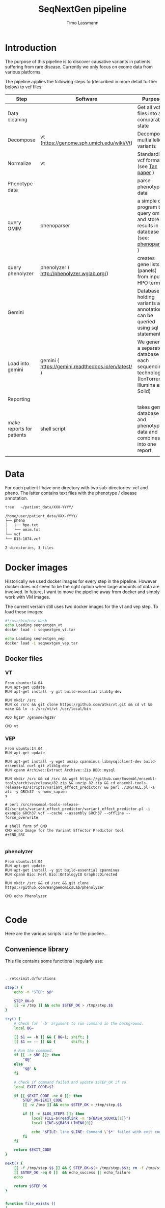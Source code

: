 #+TITLE:  SeqNextGen pipeline
#+AUTHOR: Timo Lassmann 

* Introduction 

  The purpose of this pipeline is to discover causative variants in patients
  suffering from rare disease. Currently we only focus on exome data from various
  platforms. 

  The pipeline applies the following steps to (described in more detail further
  below) to vcf files: 

  | Step                      | Software                                             | Purpose                                                                                         |
  |---------------------------+------------------------------------------------------+-------------------------------------------------------------------------------------------------|
  | Data cleaning             |                                                      | Get all vcf files into a comparable state                                                       |
  |---------------------------+------------------------------------------------------+-------------------------------------------------------------------------------------------------|
  | Decompose                 | vt (https://genome.sph.umich.edu/wiki/Vt)            | Decompose multiallelic variants                                                                 |
  | Normalize                 | vt                                                   | Standardize vcf format (see [[https://academic.oup.com/bioinformatics/article/31/13/2202/196142][Tan paper]] )                                                         |
  |---------------------------+------------------------------------------------------+-------------------------------------------------------------------------------------------------|
  | Phenotype data            |                                                      | parse phenotype data                                                                            |
  |---------------------------+------------------------------------------------------+-------------------------------------------------------------------------------------------------|
  | query OMIM                | phenoparser                                          | a simple c program to query omim and store results in a database (see: [[https://github.com/TimoLassmann/Phenoparser][phenoparser]] )            |
  | query phenolyzer          | phenolyzer ( http://phenolyzer.wglab.org/)           | creates gene lists (panels) from input HPO terms                                                |
  |---------------------------+------------------------------------------------------+-------------------------------------------------------------------------------------------------|
  | Gemini                    |                                                      | Database holding variants and annotation; can be queried using sql statements                   |
  |---------------------------+------------------------------------------------------+-------------------------------------------------------------------------------------------------|
  | Load into gemini          | gemini (  https://gemini.readthedocs.io/en/latest/ ) | We generate a separate database for each sequencing technology (IonTorrent, Illumina and Solid) |
  |---------------------------+------------------------------------------------------+-------------------------------------------------------------------------------------------------|
  | Reporting                 |                                                      |                                                                                                 |
  |---------------------------+------------------------------------------------------+-------------------------------------------------------------------------------------------------|
  | make reports for patients | shell script                                         | takes gemini database and phenotype data and combines it into one report                        |
  |                           |                                                      |                                                                                                 |


* Data 
  For each patient I have one directory with two sub-directories: vcf and pheno.
  The latter contains text files with the phenotype / disease annotation.

  #+BEGIN_SRC sh :results org :exports both
    tree   ~/patient_data/XXX-YYYY/
  #+END_SRC

  #+RESULTS:
  #+BEGIN_SRC org
    /home/user/patient_data/XXX-YYYY/
    ├── pheno
    │   ├── hpo.txt
    │   └── omim.txt
    └── vcf
    └── D13-1074.vcf

    2 directories, 3 files
  #+END_SRC

* Docker images

  Historically we used docker images for every step in the pipeline. However
  docker does not seem to be the right option when large amounts of data are
  involved. In future, I want to move the pipeline away from docker and simply work
  with VM images.

  The current version still uses two docker images for the vt and vep step. To
  load these images:



  #+BEGIN_SRC sh :tangle load_docker_images.sh :exports code
    #!/usr/bin/env bash
    echo Loading seqnextgen_vt
    docker load -i seqnextgen_vt.tar

    echo Loading seqnextgen_vep
    docker load -i seqnextgen_vep.tar

  #+END_SRC


** Docker files 

*** VT

    #+BEGIN_EXAMPLE
    From ubuntu:14.04
    RUN apt-get update
    RUN apt-get install -y git build-essential zlib1g-dev

    RUN mkdir /src
    RUN cd /src && git clone https://github.com/atks/vt.git && cd vt && make && ln -s /src/vt/vt /usr/local/bin

    ADD hg19* /genome/hg19/

    CMD vt
 #+END_EXAMPLE

*** VEP 
    #+BEGIN_EXAMPLE
    From ubuntu:14.04
    RUN apt-get update

    RUN apt-get install -y wget unzip cpanminus libmysqlclient-dev build-essential curl git zlib1g-dev
    RUN cpanm Archive::Extract Archive::Zip DBD::mysql

    RUN mkdir /src && cd /src && wget https://github.com/Ensembl/ensembl-tools/archive/release/82.zip && unzip 82.zip && cd ensembl-tools-release-82/scripts/variant_effect_predictor/ && perl ./INSTALL.pl -a alc -y GRCh37 -s homo_sapien
    s

    # perl /src/ensembl-tools-release-82/scripts/variant_effect_predictor/variant_effect_predictor.pl -i example_GRCh37.vcf --cache --assembly GRCh37 --offline --force_overwrite

    # shell form of CMD
    CMD echo Image for the Variant Effector Predictor tool
    #+END_SRC

    #+END_EXAMPLE

*** phenolyzer 


    #+BEGIN_EXAMPLE
      From ubuntu:14.04
      RUN apt-get update
      RUN apt-get install -y git build-essential cpanminus
      RUN cpanm Bio::Perl Bio::OntologyIO Graph::Directed

      RUN mkdir /src && cd /src && git clone https://github.com/WangGenomicsLab/phenolyzer

      CMD echo Phenolyzer

    #+END_EXAMPLE

* Code

  Here are the various scripts I use for the pipeline... 
** Convenience library
   This file contains some functions I regularly use:
   #+BEGIN_SRC sh :tangle tlbashlib.sh :exports code 


     . /etc/init.d/functions

     step() {
         echo -n "STEP: $@"

         STEP_OK=0
         [[ -w /tmp ]] && echo $STEP_OK > /tmp/step.$$
     }

     try() {
         # Check for `-b' argument to run command in the background.
         local BG=

         [[ $1 == -b ]] && { BG=1; shift; }
         [[ $1 == -- ]] && {       shift; }

         # Run the command.
         if [[ -z $BG ]]; then
             "$@"
         else
             "$@" &
         fi

         # Check if command failed and update $STEP_OK if so.
         local EXIT_CODE=$?

         if [[ $EXIT_CODE -ne 0 ]]; then
             STEP_OK=$EXIT_CODE
             [[ -w /tmp ]] && echo $STEP_OK > /tmp/step.$$

             if [[ -n $LOG_STEPS ]]; then
                 local FILE=$(readlink -m "${BASH_SOURCE[1]}")
                 local LINE=${BASH_LINENO[0]}

                 echo "$FILE: line $LINE: Command \`$*' failed with exit code $EXIT_CODE." >> "$LOG_STEPS"
             fi
         fi

         return $EXIT_CODE
     }

     next() {
         [[ -f /tmp/step.$$ ]] && { STEP_OK=$(< /tmp/step.$$); rm -f /tmp/step.$$; }
         [[ $STEP_OK -eq 0 ]]  && echo_success || echo_failure
         echo

         return $STEP_OK
     }


     function file_exists ()
     {
         if ! [ "$1" ]
         then
             echo "file exists function needs an input";
             return 1;
         fi
         if [[ -f "$1" ]]; then
             return 0;
         else
             return 1;
         fi;
     }


   #+END_SRC

** Pre-processing 

   This script will copy and normalize vcf files. Run it from within a directory
   you create for the analysis (e.g. 20180108_Patient_analysis).

   It takes two option (run without option will print a help message):

   -i <directory holding data of multiple patients> 
   -l <log file to keep track of what's happening> 

   Example usage: 

   #+BEGIN_SRC sh :exports code :results none 
     ../scripts/run_pre_merge.sh -i ~/patient_data -l pre_merge_log 
   #+END_SRC

   And here is the script itself:

   #+BEGIN_SRC sh :tangle run_pre_merge.sh :exports code :shebang "#!/usr/bin/env bash"

     . ~/code/sng/scripts/tlbashlib.sh

     pwd=$(pwd)

     function usage()
     {
cat <<EOF
usage: $0  -i <inputdir>  -l <logfile>
EOF
         exit 1;
     }
   #+END_SRC


   The main function calling all other functions. You may need to adjust the path
   variables below to fit your installation.

   #+BEGIN_SRC sh :tangle run_pre_merge.sh :exports code


     main() {

         PATH=$PATH:~/gemini/anaconda/bin

         PATH=$PATH:~/code/sng/scripts

         LOG_STEPS=
    
         INDIR=

         NUM_THREADS=6

    
         while getopts d:i:t:l: opt
         do
             case ${opt} in
	          
                 i) INDIR=${OPTARG};;
                 t) NUM_THREADS=${OPTARG};;
                 l) LOG_STEPS=${OPTARG};;
            
                 ,*) usage;;
             esac
         done


         if [ "${INDIR}" = "" ]; then usage; fi

    
         make_clean_copy_of_input;

         # run vt on input files... 
         for file in $(find tmp -name *.vcf -type f); do
             if ! [[ $file =~ ".d.vcf" ]]; then
                 echo "$file running";            
                 vt_pipeline $file;
             fi;
         done   
         #
         #    Extract phenotyp infotmation - store in flatfiles... 
         #
         #for file in $(find tmp -name *.vcf -type f); do  
         #    make_phenotype_tables $file;             
         #done  

         if file_exists sample_info.txt; then 
             rm sample_info.txt
         fi
    
         for file in $(find tmp -name *.d.n.vcf.gz -type f); do
             sanity_check_vcf_files $file;
         done
         exit;    
         echo "DONE!!! Hurrah ";

     }

   #+END_SRC

   Before doing anything make a copy or the patient data. No analysis files should
   end up in the same directory as the raw input data. 

   NOTE: in our case there are discrepancies between the patient ID used in the vcf
   files (sample IDs) and the naming of the vcf and other files. Because of this I
   decided to consistently use the names in the vcf files. 

   #+BEGIN_SRC sh :tangle run_pre_merge.sh :exports code

     function make_clean_copy_of_input ()
     {
    
         local WORKINGDIR=$pwd/tmp/ 
         step "Create working directory";
         try make_working_directory $WORKINGDIR
         next


         # copy all relevant files into tmp directory.
         # !!!!!rename!!!!! samples if name in vcf is Unknown!!! 
    
         step "Make local copies of vcf and annotation files"
         next
         for file in $(find $INDIR -name *.vcf -type f); do
        
             local basefilename=$(basename $file)
             local SAMPLENAME=

             step "Working with:  $basefilename";
             if file_exists $WORKINGDIR/$basefilename; then
                 echo "Warning: $WORKINGDIR/$basefilename exists.";
             else
            
                 try cp $file $WORKINGDIR
                 try chmod 700 $WORKINGDIR/$basefilename
                 local SAMPLENAME=
                 get_sampleID_from_vcf_file SAMPLENAME $WORKINGDIR/$basefilename;
            
                 if [ "$SAMPLENAME" = "Unknown" ]; then
                     local BASEDIR=$(dirname "$file") 
                     local BASEDIR=$(echo $BASEDIR | rev | cut -d'/' -f2- | rev)
                     local DIRNAME=$(basename $BASEDIR)
                     SAMPLENAME="$DIRNAME";
                     echo "WARNING: Unknown sample! Will rename to: $SAMPLENAME ! ";

                     echo "$SAMPLENAME" > $WORKINGDIR/samplenames.tmp;
                     try bcftools reheader  -s $WORKINGDIR/samplenames.tmp $WORKINGDIR/$basefilename  > $WORKINGDIR/tmp.vcf
                     try cp $WORKINGDIR/tmp.vcf $WORKINGDIR/$basefilename
                     try rm $WORKINGDIR/samplenames.tmp
                     try rm $WORKINGDIR/tmp.vcf
                
                 else
                     echo "$SAMPLENAME";
                 fi
            
                 BASEDIR=$(dirname "$file") 
                 BASEDIR=$(echo $BASEDIR | rev | cut -d'/' -f2- | rev)

                 echo "$SAMPLENAME";
                 #
                 # Look for omim 
                 #
                 if [ -f $BASEDIR/pheno/omim.txt ]; then
                     newname="$SAMPLENAME"
                     newname+="_omim.txt"
                
                     try cp $BASEDIR/pheno/omim.txt $WORKINGDIR/$newname
                     try chmod 700 $WORKINGDIR/$newname
                 fi
                 #
                 # Look for hpo file...
                 #
                 if [ -f $BASEDIR/pheno/hpo.txt ]; then
                     newname="$SAMPLENAME"
                     newname+="_hpo.txt"
                
                     try cp $BASEDIR/pheno/hpo.txt $WORKINGDIR/$newname
                     try chmod 700 $WORKINGDIR/$newname
                 fi
             fi
             next
         done
     }

   #+END_SRC

   This unfortunately named function extracts some extra information from vcf
   files. This information is used later to determine whether Illumina / Solid /
   Ion torrent was used. 

   #+BEGIN_SRC sh :tangle run_pre_merge.sh :exports code

     function sanity_check_vcf_files ()
     {
         if ! [ "$1" ]
         then
             echo "Sanity Check needs an input vcf file";
             return 1;
         fi
         local basefilename=$(basename $1)

         BASEDIR=$(dirname "$1") 
         BASEDIR=$(echo $BASEDIR | rev | cut -d'/' -f2- | rev)

         echo "SANITY: $1";
         local SAMPLENAME=

         get_sampleID_from_vcf_file SAMPLENAME $1;
    
         DIRNAME=$(basename $BASEDIR)

         SOURCE=$(bcftools view -h $1 |  grep "^##source=" | sed 's/^##source=//' | perl -pe 's/[\n,\t, ]+/_/g' );

         REF=$(bcftools view -h $1 | grep "^##reference=" | sed 's/^##reference=//' | perl -pe 's/[\n,\t, ]+/_/g' );

    
         printf "%s\t%s\t%s\t%s\n"  "$1" "$SAMPLENAME" "$SOURCE" "$REF" >> sample_info.txt;

     }

   #+END_SRC

   This is the pipeline to run the vt decompose and normalize. These steps are
   necessary to load the data into gemini. Some annotations are also added to
   variants. I also index the resulting files (if I recall correctly there were
   some issues with the bcftools version - make sure you path is set correctly). 

   #+BEGIN_SRC sh :tangle run_pre_merge.sh :exports code

     function vt_pipeline ()
     {
         if ! [ "$1" ]
         then
             echo "Pipeline function needs an input vcf file";
             return 1;
         fi

         local OUTNAME=
         local INNAME=
    
         local SAMPLENAME=
         local WORKINGDIR=$pwd/tmp
    
         local basefilename=$(basename $1)
    
    

         # Test if sample is in existing database... 

    

         step "Working on $file $basefilename";
         try get_sampleID_from_vcf_file SAMPLENAME $WORKINGDIR/$basefilename;
         try echo "Got sample name: $SAMPLENAME";
         if [ "$SAMPLENAME" = "Unknown" ]; then
             echo "ERROR: Unknown sample!!!";
             exit 1; 
         fi
    
    
         next

         # Start pipeline with correct filename
         INNAME=$basefilename
    
         step "Run vt decompose";
    
         try run_vt_decompose OUTNAME $WORKINGDIR  $INNAME
         next

    
         # Swap output / inoput name 
         INNAME=$OUTNAME
         OUTNAME=
    
         echo "$INNAME in $OUTNAME  ";

         step "Run vt normalize";
         try run_vt_normalize OUTNAME $WORKINGDIR  $INNAME
         next

         INNAME=$OUTNAME
         OUTNAME=
    
         step "Indexing..."
         if file_exists $WORKINGDIR/$INNAME; then 
             try bgzip $WORKINGDIR/$INNAME
             try tabix -p vcf -f $WORKINGDIR/$INNAME.gz;
             try grabix index $WORKINGDIR/$INNAME.gz;        
         else
             echo "$WORKINGDIR/$INNAME.gz exists".
         fi
    
         next
    
         step "Docker cleanup"
         try cleanup_docker
         next 
    
     }
   #+END_SRC
   This functions shuts down docker instances....
   #+BEGIN_SRC sh :tangle run_pre_merge.sh :exports code

     function cleanup_docker () {
         list=$(docker ps -a -f status=exited | grep seqnextgen | cut -f1 -d' ')
         if [[ ! $list ]]; then
             echo "No docker containers found".
         else
             docker rm -v $list
         fi
         return 0;
     }
   #+END_SRC
   Not used any more... 
   #+BEGIN_SRC sh :tangle run_pre_merge.sh :exports code

     function index_vcf() {

         if ! [ "$1" ]
         then
             echo "index needs and input file";
             return 1;
         fi
         step "Index vcf file"
         try bgzip -f -c $1/$2 > $1/$2.gz

         try tabix -p vcf -f $1/$2.gz;
    
         try grabix index $1/$2.gz;
         next
    
         return 0;
     }


   #+END_SRC

   VT normalize step run in docker... 

   NOTE: needs to be updated if the genome in another place than genome hg19. 


   #+BEGIN_SRC sh :tangle run_pre_merge.sh :exports code


     function run_vt_normalize () {
         if ! [ "$1" ]
         then
             echo "run_vt_normalize needs a working directory";
             return 1;
         fi

         if ! [ "$2" ]
         then
             echo "run_vt_normalize needs input vcf file";
             return 1;
         fi

         local  __resultname=$1
         local myresultname=$(basename "$3" | cut -d. -f1).d.n.vcf
         if file_exists $2/$myresultname; then
             echo "$myresultname exists.";
         elif file_exists $2/$myresultname.gz; then
             echo "$myresultname exists.";
         else
             echo "$myresultname does not exists.";
             docker run -v $2:/data -u `stat -c "%u:%g" $2` seqnextgen_vt vt normalize -r /genome/hg19/hg19.fa.gz -o /data/$myresultname /data/$3
         fi
    
         eval $__resultname="'$myresultname'"
     }

   #+END_SRC

   Runs decompose in docker... 

   #+BEGIN_SRC sh :tangle run_pre_merge.sh :exports code

     function run_vt_decompose () {
         if ! [ "$1" ]
         then
             echo "run_vt_decompose needs a working directory";
             return 1;
         fi

         if ! [ "$2" ]
         then
             echo "run_vt_decompose needs input vcf file";
             return 1;
         fi

         local  __resultname=$1
         local myresultname=$(basename "$3" | cut -d. -f1).d.vcf

         if file_exists $2/$myresultname; then
             echo "$myresultname exists.";
         else
             echo "$myresultname does not exists.";
             docker run -v $2:/data -u `stat -c "%u:%g" $2` seqnextgen_vt vt decompose -s /data/$3 -o /data/$myresultname
         fi
    
         eval $__resultname="'$myresultname'"
     }

   #+END_SRC

   Creates a new directory.
   #+BEGIN_SRC sh :tangle run_pre_merge.sh :exports code 

     function make_working_directory()
     {
         if ! [ "$1" ]
         then
             echo "mkdir function needs an input";
             return 1;
         fi
         echo "$1";
         mkdir -p $1;
         chmod 700 $1;
         return 0;
     }

   #+END_SRC
   extracts sample ID from vcf file - very handy. 

   Needs bcftools installed.

   #+BEGIN_SRC sh :tangle run_pre_merge.sh :exports code

     function get_sampleID_from_vcf_file()
     {
         local  __resultvar=$1
         local  myresult=$( bcftools query -l $2)
         eval $__resultvar="'$myresult'"
     }




     main "$@";


   #+END_SRC





** Build gemini database(s): 


   This script combines vcf files from different sequencing technology and loads
   them into gemini. I re-run vt decompose and normalization for good measure
   but don't think this is strictly necessary.

   NOTE: the script will search (grep!) through the sample_info.txt file created by
   run_pre_merge.sh to identify all vcf files from one technology. Currently we
   have:
   - "Life" for life technologies - SOLID
   - "Torrent" for Ion Torrent data 
   - "GATK" for Illumia files
   i.e. the base caller is used to identify the technology as older vcf files are
   devoid of and usable meta-data. 


   There are three parameters: 

   -p "technology" from the options above
   -d "output database" 
   -l log file 

   Example usage: 

   #+BEGIN_SRC sh :exports code :results none 
     ../scripts/build_gemini_db.sh -p GATK -d GATK.db -l gatk.log 
     ../scripts/build_gemini_db.sh -p Life -d Life.db -l gatk.log 
     ../scripts/build_gemini_db.sh -p Torrent -d Torrent.db -l gatk.log 
   #+END_SRC

   And here is the actual script: 

   #+BEGIN_SRC sh :tangle build_gemini.sh :exports code :shebang "#!/usr/bin/env bash"

     . ~/code/sng/scripts/tlbashlib.sh

     pwd=$(pwd)

     function usage()
     {
cat <<EOF
usage: $0  -p <platform> -d <database> -l <logfile>
EOF
         exit 1;
     }


     main(){
    
         PATH=$PATH:~/gemini/anaconda/bin
    
         PATH=$PATH:~/code/sng/scripts
    
         LOG_STEPS=
         GEMINI_DATABASE=
         PLATFORM=
    
         NUM_THREADS=6
    
    
         while getopts p:d:t:l: opt
         do
             case ${opt} in
                 d) GEMINI_DATABASE=${OPTARG};;
                 p) PLATFORM=${OPTARG};;
                 t) NUM_THREADS=${OPTARG};;
                 l) LOG_STEPS=${OPTARG};;
            
                 ,*) usage;;
             esac
         done
    
         if [ "${GEMINI_DATABASE}" = "" ]; then usage; fi
         if [ "${PLATFORM}" = "" ]; then usage; fi
    
         samplelist=$(cat sample_info.txt |  grep $PLATFORM | cut -f 1);
    
         step "Merge all vcf files"    
         try bcftools merge ${samplelist[*]} > $pwd/tmp/combined_$PLATFORM.vcf
         next
    
         step "Run VT and VEP on combined"
         pipeline $pwd/tmp/combined_$PLATFORM.vcf;
         next
    
         step "Load into gemini";
         try load_into_gemini  $pwd/tmp combined_$PLATFORM.d.n.vep.vcf.gz
         next 

    
         echo "Done!"
     }
   #+END_SRC

   The vt pipeline 

   #+BEGIN_SRC sh :tangle build_gemini.sh :exports code
     function pipeline()
     {
         if ! [ "$1" ]
         then
             echo "Pipeline function needs an input vcf file";
             return 1;
         fi

         local OUTNAME=
         local INNAME=
    
         local SAMPLENAME=
         local WORKINGDIR=$pwd/tmp
    
         local basefilename=$(basename $1)
    
    

         # Test if sample is in existing database... 

    

         step "Working on $file $basefilename";
         try get_sampleID_from_vcf_file SAMPLENAME $WORKINGDIR/$basefilename;
         try echo "Got sample name: $SAMPLENAME";
         if [ "$SAMPLENAME" = "Unknown" ]; then
             echo "ERROR: Unknown sample!!!";
             exit 1; 
         fi
    
    
         next

         # Start pipeline with correct filename
         INNAME=$basefilename
    
         step "Run vt decompose";
         try run_vt_decompose OUTNAME $WORKINGDIR  $INNAME
         next

    
         # Swap output / inoput name 
         INNAME=$OUTNAME
         OUTNAME=
    
         echo "$INNAME in $OUTNAME  ";

         step "Run vt normalize";
         try run_vt_normalize OUTNAME $WORKINGDIR  $INNAME
         next

         # Swap output / inoput name 
         INNAME=$OUTNAME
         OUTNAME=
    
         echo "$INNAME in $OUTNAME  ";

         step "Run vep";
         try run_vep OUTNAME $WORKINGDIR  $INNAME
         next

         # Swap output / inoput name 
         INNAME=$OUTNAME
         OUTNAME=

    
         index_vcf $WORKINGDIR $INNAME

         #bcf combine al vcf ...
    
         step "Docker cleanup"
         try cleanup_docker
         next 

         return 0;
     }

     function cleanup_docker () {
         list=$(docker ps -a -f status=exited | grep seqnextgen | cut -f1 -d' ')
         if [[ ! $list ]]; then
             echo "No docker containers found".
         else
             docker rm -v $list
         fi
         return 0;
     }

   #+END_SRC

   The command to load data into gemini. Note in the past this was done within
   docker. However, this caused lots of problems because of the huge (50GB+)
   annotation files that gemini requires. In future we may want to move away from
   docker completely and provide an analysis image. This may also align better with
   using Pawsey and other cloud resources. 

   #+BEGIN_SRC sh :tangle build_gemini.sh :exports code

     function load_into_gemini () {
         if ! [ "$1" ]
         then
             echo "index needs and input file";
             return 1;
         fi

         gemini load  --passonly   -v $1/$2 -t VEP --tempdir /home/user/tmp/ --cores $NUM_THREADS $GEMINI_DATABASE
         return 0;
     }

     function run_vep () {
         if ! [ "$1" ]
         then
             echo "run_vep needs a working directory";
             return 1;
         fi

         if ! [ "$2" ]
         then
             echo "run_vep needs input vcf file";
             return 1;
         fi

         local  __resultname=$1
         local myresultname=$(basename "$3" | cut -d. -f1).d.n.vep.vcf

         docker run -v $2:/data seqnextgen_vep perl /src/ensembl-tools-release-82/scripts/variant_effect_predictor/variant_effect_predictor.pl -i /data/$3 -o /data/$myresultname --vcf --fork $NUM_THREADS --offline --cache --sift b --polyphen b --symbol --numbers --biotype --total_length --fields Consequence,Codons,Amino_acids,Gene,SYMBOL,Feature,EXON,PolyPhen,SIFT,Protein_position,BIOTYPE --assembly GRCh37 --dir_cache /root/.vep

         eval $__resultname="'$myresultname'"
     }



     function run_vt_normalize () {
         if ! [ "$1" ]
         then
             echo "run_vt_normalize needs a working directory";
             return 1;
         fi

         if ! [ "$2" ]
         then
             echo "run_vt_normalize needs input vcf file";
             return 1;
         fi

         local  __resultname=$1
         local myresultname=$(basename "$3" | cut -d. -f1).d.n.vcf
         if file_exists $2/$myresultname; then
             echo "$myresultname exists.";
         elif file_exists $2/$myresultname.gz; then
             echo "$myresultname exists.";
         else
             echo "$myresultname does not exists.";
             docker run -v $2:/data -u `stat -c "%u:%g" $2` seqnextgen_vt vt normalize -r /genome/hg19/hg19.fa.gz -o /data/$myresultname /data/$3
         fi
    
         eval $__resultname="'$myresultname'"
     }


     function run_vt_decompose () {
         if ! [ "$1" ]
         then
             echo "run_vt_decompose needs a working directory";
             return 1;
         fi

         if ! [ "$2" ]
         then
             echo "run_vt_decompose needs input vcf file";
             return 1;
         fi

         local  __resultname=$1
         local myresultname=$(basename "$3" | cut -d. -f1).d.vcf

         if file_exists $2/$myresultname; then
             echo "$myresultname exists.";
         else
             echo "$myresultname does not exists.";
             docker run -v $2:/data -u `stat -c "%u:%g" $2` seqnextgen_vt vt decompose -s /data/$3 -o /data/$myresultname
         fi
         eval $__resultname="'$myresultname'"
     }

     function get_sampleID_from_vcf_file()
     {
         local  __resultvar=$1
         local  myresult=$( bcftools query -l $2)
         eval $__resultvar="'$myresult'"
     }

     function index_vcf() {
         if ! [ "$1" ]
         then
             echo "index needs and input file";
             return 1;
         fi
         step "Index vcf file"
         try bgzip -f -c $1/$2 > $1/$2.gz

         try tabix -p vcf -f $1/$2.gz;
    
         try grabix index $1/$2.gz;
         next
    
         return 0;
     }

     main "$@";

   #+END_SRC



** Make Omim database 

   The script below runs phenoparser written by myself to extract information from
   the OMIM database. All information is stored in a sql lite database to make sure
   the analysis is reproducible even if OMIM changes. This also allows us to re-run
   previously un-diagnosed cases if there is a major update. 

   To access OMIM you need an OMIM key which you can request online. 

   The options are: 

   -i  <directory holding data of multiple patients>
   -d <output database> 
   -l <log file> 
   -k <OMIM key> 

   Example usage: 

   #+BEGIN_SRC sh :exports code :results none 
     ../scripts/make_omim_database.sh  -i ~/patient_data -d omim.db -l omim.log -k
     <KEY> 
   #+END_SRC


   And here is the actual script: 

   #+BEGIN_SRC sh :tangle make_omim_database.sh :exports code :shebang "#!/usr/bin/env bash"

     PATH=$PATH:/usr/local/bin

     . ~/code/sng/scripts/tlbashlib.sh

     pwd=$(pwd)

     function usage()
     {
cat <<EOF
usage: $0  -i <inputdir> -d <local sql > -l <logfile> -k <omimkey>
EOF
         exit 1;
     }


     main() {

         PATH=$PATH:~/gemini/anaconda/bin

         PATH=$PATH:~/code/sng/scripts
         PATH=$PATH:/usr/local/bin
         LOG_STEPS=
         INDIR=
         DATABASE=
         OMIMKEY=
    
         while getopts i:l:d:k: opt
         do
             case ${opt} in
                 i) INDIR=${OPTARG};;
                 l) LOG_STEPS=${OPTARG};;
                 d) DATABASE=${OPTARG};;
                 k) OMIMKEY=${OPTARG};;
                 ,*) usage;;
             esac
         done

         if [ "${INDIR}" = "" ]; then usage; fi
         if [ "${DATABASE}" = "" ]; then usage; fi
         if [ "${OMIMKEY}" = "" ]; then usage; fi

    
         #
         #    Extract phenotyp information - store in flatfiles... 
         #
         for file in $(find $INDIR -name *.vcf  -and ! -name "*.d.vcf"  -and ! -name "*combined*"  -type f); do  
             make_phenotype_tables $file;             
         done  

         echo "DONE!!! Hurrah ";

     }



     function make_phenotype_tables()
     {
         local SAMPLENAME=
         local basefilename=$(basename $1)

         step "Working on $basefilename";
    
         try get_sampleID_from_vcf_file SAMPLENAME $1;
         next

    

         BASEDIR=$(dirname "$1") 
         BASEDIR=$(echo $BASEDIR | rev | cut -d'/' -f2- | rev)


         local WORKINGDIR=$pwd/tmp

         local already_processed=
         newname="$SAMPLENAME"
         newname+="_omim.txt"
    
    
         #
         # Look for omim 
         #
         if [ -f $BASEDIR/$newname ]; then
        
             step "Retrieving OMIM info"
             echo " $SAMPLENAME  $BASEDIR/$newname  $DATABASE";
             phenoparser insert --id  $SAMPLENAME --pheno  $BASEDIR/$newname --key $OMIMKEY --db $DATABASE
             next
         fi

     }


     function get_sampleID_from_vcf_file()
     {
         local  __resultvar=$1
         local  myresult=$( bcftools query -l $2)
         eval $__resultvar="'$myresult'"
     }


     main "$@";


   #+END_SRC


** Phenolyzer  
   This script takes HPO terms *and Disease terms* for each patient and queries
   Phenolyzer. For usability I now store the resuls in the same database as the
   OMIM information (simply use -d <same database name as above>.

   The options are: 

   -i  <directory holding data of multiple patients>
   -d <output database> 
   -l <log file> 

   Example usage: 

   #+BEGIN_SRC sh :exports code :results none 
     ../scripts/make_phenolyzer_database.sh -i <directory where the copied vcf files
     are> -d hpo.txt -l phenolyzer.log
   #+END_SRC

   And here is the actual script: 

   #+BEGIN_SRC sh :tangle make_extended_phenolyzer_database.sh  :exports code :shebang "#!/usr/bin/env bash"

               . ~/code/sng/scripts/tlbashlib.sh

               pwd=$(pwd)

               function usage()
               {
     cat <<EOF
     usage: $0  -i <inputdir> -d <HPOdatabase> -l <logfile>
     EOF
                   exit 1;
               }

               main() {
                   PATH=$PATH:~/gemini/anaconda/bin
                   PATH=$PATH:~/code/sng/scripts
                   PATH=$PATH:/usr/local/bin

                   LOG_STEPS=
                   OUT_DATABASE=
                   INDIR=

                   while getopts d:i:l: opt
                   do
                       case ${opt} in
                           d) OUT_DATABASE=${OPTARG};;
                           i) INDIR=${OPTARG};;
                           l) LOG_STEPS=${OPTARG};;
                           ,*) usage;;
                       esac
                   done

                   if [ "${OUT_DATABASE}" = "" ]; then usage; fi
                   if [ "${INDIR}" = "" ]; then usage; fi

              
                   for file in $(find $INDIR -name *.vcf  -and ! -name "*.d.vcf"  -and ! -name "*combined*"  -type f); do  
                       make_phenotype_tables $file;
                   done  
                 
                   cleanup_docker
                   
                   echo "DONE."
               }
               
               function make_phenotype_tables()
               {
                   local SAMPLENAME=
                   local basefilename=$(basename $1)
              
                   step "Working on $basefilename";    
                   try get_sampleID_from_vcf_file SAMPLENAME $1;
                   next
              
              
                   BASEDIR=$(dirname "$1") 
                   BASEDIR=$(echo $BASEDIR | rev | cut -d'/' -f2- | rev)
              
                   local WORKINGDIR=$pwd/tmp
              
                   #
                   # Look for HPO 
                   #
              
                   HPOname="$SAMPLENAME"
                   HPOname+="_hpo.txt"



                   OMIMname="$SAMPLENAME"
                   OMIMname+="_omim.txt"


                   outname="$SAMPLENAME"
                   outname+="_term_list.txt"

                   phenoparser termlist --id $SAMPLENAME --db $OUT_DATABASE $WORKINGDIR/$HPOname  $WORKINGDIR/$OMIMname -o $WORKINGDIR/$outname

                   step "Retrieve HPO info"
                   try docker run -v $WORKINGDIR:/data -u `stat -c "%u:%g" $WORKINGDIR` seqnextgen_phenolyzer perl /src/phenolyzer/disease_annotation.pl /data/$outname -f -p -ph -logistic -out /data/phenolyzer/hpo -addon DB_DISGENET_GENE_DISEASE_SCORE,DB_GAD_GENE_DISEASE_SCORE -addon_weight 0.25
                   try phenoparser readphe  --id $SAMPLENAME --pheno $WORKINGDIR/phenolyzer/hpo.seed_gene_list  --db $OUT_DATABASE
                   try rm -rf  $WORKINGDIR/phenolyzer/

                   next
                  
                   
               }


               function cleanup_docker () {
                   list=$(docker ps -a -f status=exited | grep seqnextgen | cut -f1 -d' ')
                   if [[ ! $list ]]; then
                       echo "No docker containers found"
                   else
                       docker rm -v $list
                   fi
                   return 0;
               }

               function get_sampleID_from_vcf_file()
               {
                   local  __resultvar=$1
                   local  myresult=$( bcftools query -l $2)
                   eval $__resultvar="'$myresult'"
               }

               main "$@"
   #+END_SRC


   
** Patient reports 

I use RMarkown and knitr to create per-patient reports. A template contains
special variables that are replaced by patient details. This gives us a lot of
flexibility for the future: we can have reports for research including more
variants etc...  

*** Create variant report 
    
    This script brings all the data together into one report. It extracts variants
    together with their annotation from gemini and overlays in silico gene panels
    from OMIM and Phenolyzer. 

    Then script works by copying a report template, replacing placeholder
    variables with patient data and then running the template in R. The output
    is a html file containing information about the analysis as well as a tab
    separated file with the variant table.

    The options are: 

    -i <patient id>
    -g <gemini database>
    -o <omim database> 
    -p <phenolyzer database> 
    -t <report template> 

    Example usage: 

    #+BEGIN_SRC sh :exports code :results none 
      ../scripts/create_variant_report.sh -i <patientID> -g Torrent.db -o omim.db -p
      hpo.txt -t ../scripts/report_master_template.Rmd
    #+END_SRC

    And here is the actual script: 

    #+BEGIN_SRC sh :tangle create_variant_report.sh  :exports code :shebang "#!/usr/bin/env bash"

      . ~/code/sng/scripts/tlbashlib.sh

      pwd=$(pwd)

      function usage()
      {
cat <<EOF
usage: $0  -i <patient> -g <gemini_database> -d <phenoparser database> -t <template>
EOF
          exit 1;
      }

      main() {

          PATH=$PATH:~/gemini/anaconda/bin
          PATH=$PATH:~/code/sng/scripts
          PATH=$PATH:/usr/local/bin

          PATIENT_ID=
          GEMINI_DATABASEPATH=
          DATABASEPATH=
          TEMPLATE=


          while getopts i:g:d:t:  opt
          do
          case ${opt} in
          i) PATIENT_ID=${OPTARG};;
      g) GEMINI_DATABASEPATH=${OPTARG};;
      d) DATABASEPATH=${OPTARG};;
      t) TEMPLATE=${OPTARG};;
      *) usage;;
      esac
      done

      if [ "${PATIENT_ID}" = "" ]; then usage; fi
      if [ "${GEMINI_DATABASEPATH}" = "" ]; then usage; fi
      if [ "${DATABASEPATH}" = "" ]; then usage; fi

      timestamp=$(date +"%m%d%y")

      reportname="Report_"$PATIENT_ID"_"$timestamp".Rmd";


      cat $TEMPLATE \
      | sed -e "s=VARPATIENT_ID=$PATIENT_ID=g" \
      | sed -e "s=VARGEMINI_DATABASEPATH=$GEMINI_DATABASEPATH=g" \
      | sed -e "s=VAROMIM_DATABASEPATH=$DATABASEPATH=g" \
      | sed -e "s=VARPHENOLYZER_DATABASEPATH=$PHENOLYZER_DATABASEPATH=g" \
      > $reportname

      R -e "rmarkdown::render('$reportname')"


      echo "$timestamp $reportname";
   


      echo "DONE."
      }

      main "$@"

    #+END_SRC



***  Master Template 

#+BEGIN_SRC R :tangle report_V2_template.Rmd :exports code
---
output:
  html_document:
    keep_md: true
---

# Patient report: VARPATIENT_ID

<style>
.main-container { width: 1800px; max-width:1800px;}
</style>


```{r setup, warning = FALSE, message = FALSE, include=FALSE}
# Load the packages into R
library(dplyr)
library(knitr)
library(DT)
library(tidyverse)
```


## Extract variants and annotation from gemini

In this step the following thresholds are used:

1. Maximum allele frequency in any population: 0.01
2. Minimum CADD score 15 OR impact severity HIGH

```{r Gemini, include=TRUE}

try(system("gemini query --header -q 'select chrom, start, end, ref, alt, gene, impact, impact_severity,
 cadd_scaled,polyphen_score,sift_score, clinvar_sig,max_aaf_all,sub_type,
gts.VARPATIENT_ID, 
gt_depths.VARPATIENT_ID,
gt_quals.VARPATIENT_ID,
gt_ref_depths.VARPATIENT_ID,
gt_alt_depths.VARPATIENT_ID 
from variants
 where 
max_aaf_all < 0.01 AND 
(cadd_scaled >= 15 OR impact_severity == \"HIGH\")
 ' VARGEMINI_DATABASEPATH --gt-filter \"gt_depths.VARPATIENT_ID > 0\" >> raw_var_table_VARPATIENT_ID.tsv", intern = TRUE, ignore.stderr = TRUE))

```


```{r postGemini, include=FALSE}

df = read_tsv("raw_var_table_VARPATIENT_ID.tsv")
df = df %>% unite(pos, chrom, start, end)

```



```{r Export Phenotype information, include=FALSE}

try(system("phenoparser  panel  --id VARPATIENT_ID --db VAROMIM_DATABASEPATH --out VARPATIENT_ID"))


```

## HPO terms and/or suspected diseases 

The table contains all HPO and/or suspected diseases considered when ranking the variants. 



```{r make term table, echo=FALSE,include=TRUE}

info = file.info("VARPATIENT_ID_terms.csv")
if(info[1,1] != 0){
terms = read_csv("VARPATIENT_ID_terms.csv",col_names = FALSE)
datatable(terms,rownames=TRUE,filter = 'top',options = list(pageLength=50,autoWidth = TRUE,columnDefs = list(list(width = '5px', targets = "_all")))
)

}
```

```{r Add OMIM Phenotype information to df , include=FALSE}

info = file.info("VARPATIENT_ID_omim.csv")
if(info[1,1] != 0){
  omim = read_csv("VARPATIENT_ID_omim.csv",col_names = FALSE)
  omim_genes = select(omim, X2,X5)
  colnames(omim_genes) = c("Omim","gene")
}else{
  omim_genes = tibble(Omim = character(), gene = character()) 
}

df = df %>% left_join(omim_genes, by = "gene")

```


```{r Add Phenolyzer information to df , include=FALSE}

info = file.info("VARPATIENT_ID_phenolyzer.csv")
if(info[1,1] != 0){
  hpo = read_csv("VARPATIENT_ID_phenolyzer.csv",col_names = FALSE)
  hpo_genes = select(hpo, X4,X2)
  colnames(hpo_genes) = c("PhenolyzerScore","gene")
  

}else{
   hpo_genes  = tibble(PhenolyzerScore = character(), gene = character()) 
}

df = df %>% left_join(hpo_genes, by = "gene")


```




## Ordering of variants

The table is sorted by variants in genes associated with the patient's disease phenotype and then by descending CADD score.

```{R Sorting,include=TRUE}

df <- arrange(df, Omim, desc(PhenolyzerScore), desc(cadd_scaled))

df <- add_column(df , Rank = 1:nrow(df),.before = 1)

```

Write to file...

```{R Write to tsv, include=FALSE}

write.table(df, file = "VARPATIENT_ID_report_V2.tsv", append = FALSE, quote = FALSE, sep = "\t",na = "NA",row.names = FALSE,col.names = TRUE) 

```

```{r, echo=FALSE,include=TRUE}


datatable(df,rownames=FALSE,filter = 'top',options = list(pageLength=50,autoWidth = TRUE,columnDefs = list(list(width = '5px', targets = "_all")))
) %>%
  formatStyle(
    'impact_severity',
    backgroundColor = styleEqual(c('HIGH','MED','LOW') , c( 'lightpink', 'lightgreen', 'lightblue')
    )
  )
 


```

#+END_SRC



*** Create all reports

    A simple script to generate reports for all patients found in a database. 

    The options are: 


    -g <gemini database>
    -o <omim database> 
    -p <phenolyzer database> 

 
    Example usage: 

    #+BEGIN_SRC sh :exports code :results none 

      ../scripts/create_all_variant_reports.sh -g Torrent.db -o omim.db -p hpo.txt
    #+END_SRC

    And here is the actual script: 

    #+BEGIN_SRC sh :tangle create_all_variant_reports.sh  :exports code :shebang "#!/usr/bin/env bash"
      . ~/code/sng/scripts/tlbashlib.sh

      pwd=$(pwd)

      function usage()
      {
cat <<EOF
usage: $0  -g <gemini_database> -d <phenoparser database> -t <report template>
EOF
          exit 1;
      }

      main() {

          PATH=$PATH:~/gemini/anaconda/bin
          PATH=$PATH:~/code/sng/scripts
          PATH=$PATH:/usr/local/bin

          PATIENT_ID=
          GEMINI_DATABASEPATH=
          DATABASEPATH=
          TEMPLATE=


          while getopts g:d:t:  opt
          do
              case ${opt} in
                  g) GEMINI_DATABASEPATH=${OPTARG};;
                  d) DATABASEPATH=${OPTARG};;
                  t) TEMPLATE=${OPTARG};;
                  *) usage;;
              esac
          done


          if [ "${GEMINI_DATABASEPATH}" = "" ]; then usage; fi
          if [ "${DATABASEPATH}" = "" ]; then usage; fi
          if [ "${TEMPLATE}" = "" ]; then usage; fi

          samples_array=$(gemini query -q "select name from samples" $GEMINI_DATABASEPATH)


          for i in ${samples_array[@]}; do
              step "Creating report for $i"
              try ../create_variant_report.sh  -i $i    -g $GEMINI_DATABASEPATH -d $DATABASEPATH  -t $TEMPLATE 
              next 
          done

          echo "DONE!!! Hurrah ";
      }

      main "$@"

    #+END_SRC




